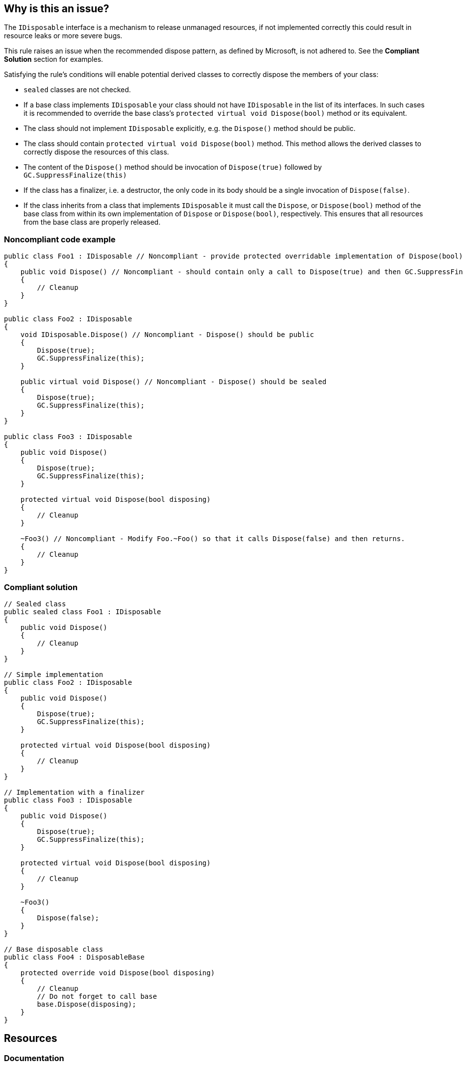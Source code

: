 == Why is this an issue?

The `IDisposable` interface is a mechanism to release unmanaged resources, if not implemented correctly this could result in resource leaks or more severe bugs.


This rule raises an issue when the recommended dispose pattern, as defined by Microsoft, is not adhered to. See the *Compliant Solution* section for examples.


Satisfying the rule's conditions will enable potential derived classes to correctly dispose the members of your class:

* `sealed` classes are not checked.
* If a base class implements `IDisposable` your class should not have `IDisposable` in the list of its interfaces. In such cases it is recommended to override the base class's `protected virtual void Dispose(bool)` method or its equivalent.
* The class should not implement `IDisposable` explicitly, e.g. the `Dispose()` method should be public.
* The class should contain `protected virtual void Dispose(bool)` method. This method allows the derived classes to correctly dispose the resources of this class.
* The content of the `Dispose()` method should be invocation of `Dispose(true)` followed by `GC.SuppressFinalize(this)`
* If the class has a finalizer, i.e. a destructor, the only code in its body should be a single invocation of `Dispose(false)`.
* If the class inherits from a class that implements `IDisposable` it must call the `Dispose`, or `Dispose(bool)` method of the base class from within its own implementation of `Dispose` or `Dispose(bool)`, respectively. This ensures that all resources from the base class are properly released.

=== Noncompliant code example

[source,csharp]
----
public class Foo1 : IDisposable // Noncompliant - provide protected overridable implementation of Dispose(bool) on Foo or mark the type as sealed.
{
    public void Dispose() // Noncompliant - should contain only a call to Dispose(true) and then GC.SuppressFinalize(this)
    {
        // Cleanup
    }
}

public class Foo2 : IDisposable
{
    void IDisposable.Dispose() // Noncompliant - Dispose() should be public
    {
        Dispose(true);
        GC.SuppressFinalize(this);
    }

    public virtual void Dispose() // Noncompliant - Dispose() should be sealed
    {
        Dispose(true);
        GC.SuppressFinalize(this);
    }
}

public class Foo3 : IDisposable
{
    public void Dispose()
    {
        Dispose(true);
        GC.SuppressFinalize(this);
    }

    protected virtual void Dispose(bool disposing)
    {
        // Cleanup
    }

    ~Foo3() // Noncompliant - Modify Foo.~Foo() so that it calls Dispose(false) and then returns.
    {
        // Cleanup
    }
}
----

=== Compliant solution

[source,csharp]
----
// Sealed class
public sealed class Foo1 : IDisposable
{
    public void Dispose()
    {
        // Cleanup
    }
}

// Simple implementation
public class Foo2 : IDisposable
{
    public void Dispose()
    {
        Dispose(true);
        GC.SuppressFinalize(this);
    }

    protected virtual void Dispose(bool disposing)
    {
        // Cleanup
    }
}

// Implementation with a finalizer
public class Foo3 : IDisposable
{
    public void Dispose()
    {
        Dispose(true);
        GC.SuppressFinalize(this);
    }

    protected virtual void Dispose(bool disposing)
    {
        // Cleanup
    }

    ~Foo3()
    {
        Dispose(false);
    }
}

// Base disposable class
public class Foo4 : DisposableBase
{
    protected override void Dispose(bool disposing)
    {
        // Cleanup
        // Do not forget to call base
        base.Dispose(disposing);
    }
}
----


== Resources

=== Documentation

* https://msdn.microsoft.com/en-us/library/498928w2.aspx[MSDN] for complete documentation on the dispose pattern.
* https://blog.stephencleary.com/2009/08/how-to-implement-idisposable-and.html[Stephen Cleary] for excellent Q&A about IDisposable
* https://pragmateek.com/c-scope-your-global-state-changes-with-idisposable-and-the-using-statement/[Pragma Geek] for additional usages of IDisposable, beyond releasing resources.
* https://docs.microsoft.com/en-us/dotnet/api/system.idisposable?view=netframework-4.7[IDisposable documentation]


ifdef::env-github,rspecator-view[]

'''
== Implementation Specification
(visible only on this page)

=== Message

Fix this implementation of `IDisposable` to conform to the dispose pattern.


'''
== Comments And Links
(visible only on this page)

=== relates to: S4002

=== is related to: S3971

endif::env-github,rspecator-view[]
